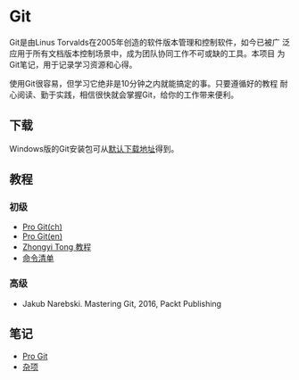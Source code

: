* Git

Git是由Linus Torvalds在2005年创造的软件版本管理和控制软件，如今已被广
泛应用于所有文档版本控制场景中，成为团队协同工作不可或缺的工具。本项目
为Git笔记，用于记录学习资源和心得。

使用Git很容易，但学习它绝非是10分钟之内就能搞定的事。只要遵循好的教程
耐心阅读、勤于实践，相信很快就会掌握Git，给你的工作带来便利。

** 下载

Windows版的Git安装包可从[[https://git-scm.com/download/win][默认下载地址]]得到。

** 教程

*** 初级
- [[https://git-scm.com/book/zh/v2][Pro Git(ch)]]
- [[https://git-scm.com/book/en/v2][Pro Git(en)]]
- [[https://github.com/geeeeeeeeek/git-recipes][Zhongyi Tong 教程]]
- [[http://nicolasgallagher.com/git-checkout-specific-files-from-another-branch/][命令清单]]  

*** 高级
- Jakub Narebski. Mastering Git, 2016, Packt Publishing

** 笔记

- [[file:ProGit.org][Pro Git]]
- [[file:misc.org][杂项]]

